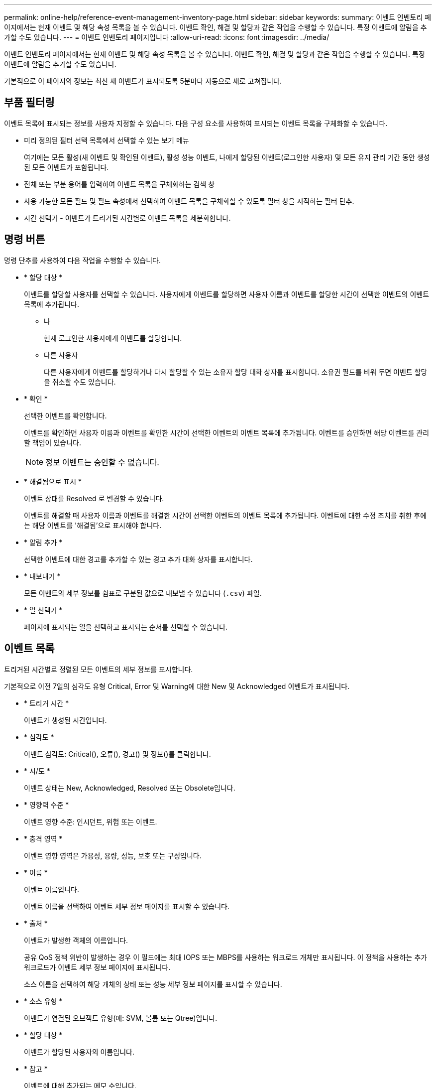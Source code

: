 ---
permalink: online-help/reference-event-management-inventory-page.html 
sidebar: sidebar 
keywords:  
summary: 이벤트 인벤토리 페이지에서는 현재 이벤트 및 해당 속성 목록을 볼 수 있습니다. 이벤트 확인, 해결 및 할당과 같은 작업을 수행할 수 있습니다. 특정 이벤트에 알림을 추가할 수도 있습니다. 
---
= 이벤트 인벤토리 페이지입니다
:allow-uri-read: 
:icons: font
:imagesdir: ../media/


[role="lead"]
이벤트 인벤토리 페이지에서는 현재 이벤트 및 해당 속성 목록을 볼 수 있습니다. 이벤트 확인, 해결 및 할당과 같은 작업을 수행할 수 있습니다. 특정 이벤트에 알림을 추가할 수도 있습니다.

기본적으로 이 페이지의 정보는 최신 새 이벤트가 표시되도록 5분마다 자동으로 새로 고쳐집니다.



== 부품 필터링

이벤트 목록에 표시되는 정보를 사용자 지정할 수 있습니다. 다음 구성 요소를 사용하여 표시되는 이벤트 목록을 구체화할 수 있습니다.

* 미리 정의된 필터 선택 목록에서 선택할 수 있는 보기 메뉴
+
여기에는 모든 활성(새 이벤트 및 확인된 이벤트), 활성 성능 이벤트, 나에게 할당된 이벤트(로그인한 사용자) 및 모든 유지 관리 기간 동안 생성된 모든 이벤트가 포함됩니다.

* 전체 또는 부분 용어를 입력하여 이벤트 목록을 구체화하는 검색 창
* 사용 가능한 모든 필드 및 필드 속성에서 선택하여 이벤트 목록을 구체화할 수 있도록 필터 창을 시작하는 필터 단추.
* 시간 선택기 - 이벤트가 트리거된 시간별로 이벤트 목록을 세분화합니다.




== 명령 버튼

명령 단추를 사용하여 다음 작업을 수행할 수 있습니다.

* * 할당 대상 *
+
이벤트를 할당할 사용자를 선택할 수 있습니다. 사용자에게 이벤트를 할당하면 사용자 이름과 이벤트를 할당한 시간이 선택한 이벤트의 이벤트 목록에 추가됩니다.

+
** 나
+
현재 로그인한 사용자에게 이벤트를 할당합니다.

** 다른 사용자
+
다른 사용자에게 이벤트를 할당하거나 다시 할당할 수 있는 소유자 할당 대화 상자를 표시합니다. 소유권 필드를 비워 두면 이벤트 할당을 취소할 수도 있습니다.



* * 확인 *
+
선택한 이벤트를 확인합니다.

+
이벤트를 확인하면 사용자 이름과 이벤트를 확인한 시간이 선택한 이벤트의 이벤트 목록에 추가됩니다. 이벤트를 승인하면 해당 이벤트를 관리할 책임이 있습니다.

+
[NOTE]
====
정보 이벤트는 승인할 수 없습니다.

====
* * 해결됨으로 표시 *
+
이벤트 상태를 Resolved 로 변경할 수 있습니다.

+
이벤트를 해결할 때 사용자 이름과 이벤트를 해결한 시간이 선택한 이벤트의 이벤트 목록에 추가됩니다. 이벤트에 대한 수정 조치를 취한 후에는 해당 이벤트를 '해결됨'으로 표시해야 합니다.

* * 알림 추가 *
+
선택한 이벤트에 대한 경고를 추가할 수 있는 경고 추가 대화 상자를 표시합니다.

* * 내보내기 *
+
모든 이벤트의 세부 정보를 쉼표로 구분된 값으로 내보낼 수 있습니다 (`.csv`) 파일.

* * 열 선택기 *
+
페이지에 표시되는 열을 선택하고 표시되는 순서를 선택할 수 있습니다.





== 이벤트 목록

트리거된 시간별로 정렬된 모든 이벤트의 세부 정보를 표시합니다.

기본적으로 이전 7일의 심각도 유형 Critical, Error 및 Warning에 대한 New 및 Acknowledged 이벤트가 표시됩니다.

* * 트리거 시간 *
+
이벤트가 생성된 시간입니다.

* * 심각도 *
+
이벤트 심각도: Critical(image:../media/sev-critical-um60.png[""]), 오류(image:../media/sev-error-um60.png[""]), 경고(image:../media/sev-warning-um60.png[""]) 및 정보(image:../media/sev-information-um60.gif[""])를 클릭합니다.

* * 시/도 *
+
이벤트 상태는 New, Acknowledged, Resolved 또는 Obsolete입니다.

* * 영향력 수준 *
+
이벤트 영향 수준: 인시던트, 위험 또는 이벤트.

* * 충격 영역 *
+
이벤트 영향 영역은 가용성, 용량, 성능, 보호 또는 구성입니다.

* * 이름 *
+
이벤트 이름입니다.

+
이벤트 이름을 선택하여 이벤트 세부 정보 페이지를 표시할 수 있습니다.

* * 출처 *
+
이벤트가 발생한 객체의 이름입니다.

+
공유 QoS 정책 위반이 발생하는 경우 이 필드에는 최대 IOPS 또는 MBPS를 사용하는 워크로드 개체만 표시됩니다. 이 정책을 사용하는 추가 워크로드가 이벤트 세부 정보 페이지에 표시됩니다.

+
소스 이름을 선택하여 해당 개체의 상태 또는 성능 세부 정보 페이지를 표시할 수 있습니다.

* * 소스 유형 *
+
이벤트가 연결된 오브젝트 유형(예: SVM, 볼륨 또는 Qtree)입니다.

* * 할당 대상 *
+
이벤트가 할당된 사용자의 이름입니다.

* * 참고 *
+
이벤트에 대해 추가되는 메모 수입니다.

* * 일 우수 *
+
이벤트가 처음 생성된 이후 발생한 일 수입니다.

* * 할당된 시간 *
+
이벤트가 사용자에게 할당된 이후 경과된 시간입니다. 경과된 시간이 주를 초과하면 이벤트가 사용자에게 할당된 타임스탬프가 표시됩니다.

* * 에 의해 승인됨
+
이벤트를 확인한 사용자의 이름입니다. 이벤트가 확인되지 않으면 필드가 비어 있습니다.

* * 확인된 시간 *
+
이벤트가 확인된 이후 경과된 시간입니다. 경과된 시간이 주를 초과하면 이벤트가 확인된 타임스탬프가 표시됩니다.

* * 해결자 *
+
이벤트를 해결한 사용자의 이름입니다. 이벤트가 해결되지 않으면 필드가 비어 있습니다.

* * 해결 시간 *
+
이벤트가 해결된 이후 경과된 시간입니다. 경과된 시간이 주를 초과하면 이벤트가 해결된 타임스탬프가 표시됩니다.

* * Obsoleted Time(관찰 시간) *
+
이벤트 상태가 폐기로 된 시간입니다.



